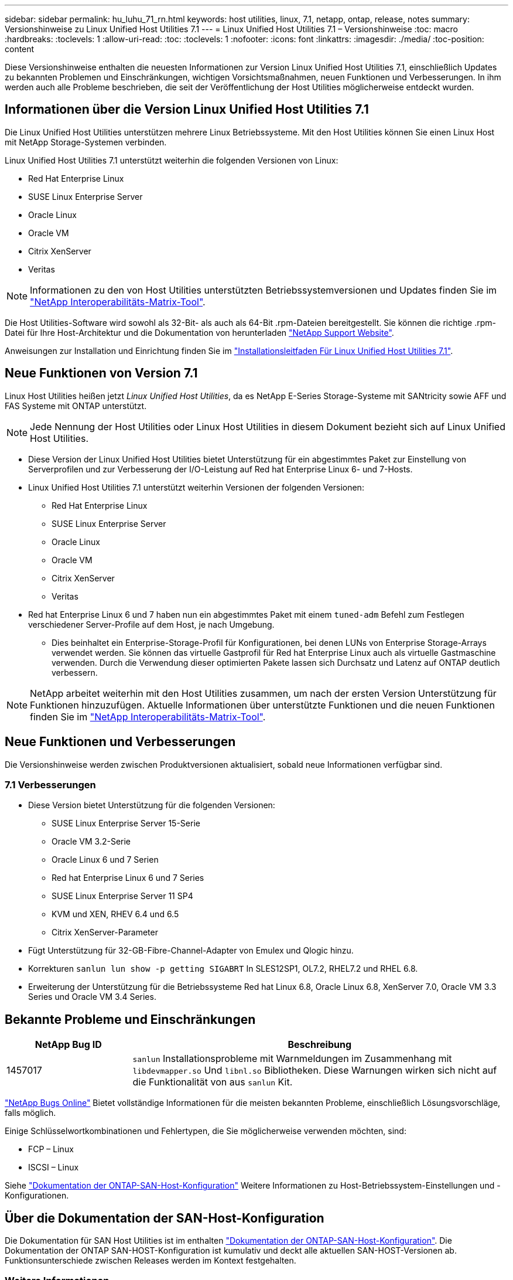 ---
sidebar: sidebar 
permalink: hu_luhu_71_rn.html 
keywords: host utilities, linux, 7.1, netapp, ontap, release, notes 
summary: Versionshinweise zu Linux Unified Host Utilities 7.1 
---
= Linux Unified Host Utilities 7.1 – Versionshinweise
:toc: macro
:hardbreaks:
:toclevels: 1
:allow-uri-read: 
:toc: 
:toclevels: 1
:nofooter: 
:icons: font
:linkattrs: 
:imagesdir: ./media/
:toc-position: content


[role="lead"]
Diese Versionshinweise enthalten die neuesten Informationen zur Version Linux Unified Host Utilities 7.1, einschließlich Updates zu bekannten Problemen und Einschränkungen, wichtigen Vorsichtsmaßnahmen, neuen Funktionen und Verbesserungen. In ihm werden auch alle Probleme beschrieben, die seit der Veröffentlichung der Host Utilities möglicherweise entdeckt wurden.



== Informationen über die Version Linux Unified Host Utilities 7.1

Die Linux Unified Host Utilities unterstützen mehrere Linux Betriebssysteme. Mit den Host Utilities können Sie einen Linux Host mit NetApp Storage-Systemen verbinden.

Linux Unified Host Utilities 7.1 unterstützt weiterhin die folgenden Versionen von Linux:

* Red Hat Enterprise Linux
* SUSE Linux Enterprise Server
* Oracle Linux
* Oracle VM
* Citrix XenServer
* Veritas



NOTE: Informationen zu den von Host Utilities unterstützten Betriebssystemversionen und Updates finden Sie im link:https://mysupport.netapp.com/matrix/imt.jsp?components=65623;64703;&solution=1&isHWU&src=IMT["NetApp Interoperabilitäts-Matrix-Tool"^].

Die Host Utilities-Software wird sowohl als 32-Bit- als auch als 64-Bit .rpm-Dateien bereitgestellt. Sie können die richtige .rpm-Datei für Ihre Host-Architektur und die Dokumentation von herunterladen link:https://mysupport.netapp.com/site/["NetApp Support Website"^].

Anweisungen zur Installation und Einrichtung finden Sie im link:https://docs.netapp.com/us-en/ontap-sanhost/hu_luhu_71.html["Installationsleitfaden Für Linux Unified Host Utilities 7.1"].



== Neue Funktionen von Version 7.1

Linux Host Utilities heißen jetzt _Linux Unified Host Utilities_, da es NetApp E-Series Storage-Systeme mit SANtricity sowie AFF und FAS Systeme mit ONTAP unterstützt.


NOTE: Jede Nennung der Host Utilities oder Linux Host Utilities in diesem Dokument bezieht sich auf Linux Unified Host Utilities.

* Diese Version der Linux Unified Host Utilities bietet Unterstützung für ein abgestimmtes Paket zur Einstellung von Serverprofilen und zur Verbesserung der I/O-Leistung auf Red hat Enterprise Linux 6- und 7-Hosts.
* Linux Unified Host Utilities 7.1 unterstützt weiterhin Versionen der folgenden Versionen:
+
** Red Hat Enterprise Linux
** SUSE Linux Enterprise Server
** Oracle Linux
** Oracle VM
** Citrix XenServer
** Veritas


* Red hat Enterprise Linux 6 und 7 haben nun ein abgestimmtes Paket mit einem `tuned-adm` Befehl zum Festlegen verschiedener Server-Profile auf dem Host, je nach Umgebung.
+
** Dies beinhaltet ein Enterprise-Storage-Profil für Konfigurationen, bei denen LUNs von Enterprise Storage-Arrays verwendet werden. Sie können das virtuelle Gastprofil für Red hat Enterprise Linux auch als virtuelle Gastmaschine verwenden. Durch die Verwendung dieser optimierten Pakete lassen sich Durchsatz und Latenz auf ONTAP deutlich verbessern.





NOTE: NetApp arbeitet weiterhin mit den Host Utilities zusammen, um nach der ersten Version Unterstützung für Funktionen hinzuzufügen. Aktuelle Informationen über unterstützte Funktionen und die neuen Funktionen finden Sie im link:https://mysupport.netapp.com/matrix/imt.jsp?components=65623;64703;&solution=1&isHWU&src=IMT["NetApp Interoperabilitäts-Matrix-Tool"^].



== Neue Funktionen und Verbesserungen

Die Versionshinweise werden zwischen Produktversionen aktualisiert, sobald neue Informationen verfügbar sind.



=== 7.1 Verbesserungen

* Diese Version bietet Unterstützung für die folgenden Versionen:
+
** SUSE Linux Enterprise Server 15-Serie
** Oracle VM 3.2-Serie
** Oracle Linux 6 und 7 Serien
** Red hat Enterprise Linux 6 und 7 Series
** SUSE Linux Enterprise Server 11 SP4
** KVM und XEN, RHEV 6.4 und 6.5
** Citrix XenServer-Parameter


* Fügt Unterstützung für 32-GB-Fibre-Channel-Adapter von Emulex und Qlogic hinzu.
* Korrekturen `sanlun lun show -p getting SIGABRT` In SLES12SP1, OL7.2, RHEL7.2 und RHEL 6.8.
* Erweiterung der Unterstützung für die Betriebssysteme Red hat Linux 6.8, Oracle Linux 6.8, XenServer 7.0, Oracle VM 3.3 Series und Oracle VM 3.4 Series.




== Bekannte Probleme und Einschränkungen

[cols="10, 30"]
|===
| NetApp Bug ID | Beschreibung 


| 1457017 |  `sanlun` Installationsprobleme mit Warnmeldungen im Zusammenhang mit `libdevmapper.so` Und `libnl.so` Bibliotheken. Diese Warnungen wirken sich nicht auf die Funktionalität von aus `sanlun` Kit. 
|===
link:https://mysupport.netapp.com/site/bugs-online/product["NetApp Bugs Online"] Bietet vollständige Informationen für die meisten bekannten Probleme, einschließlich Lösungsvorschläge, falls möglich.

Einige Schlüsselwortkombinationen und Fehlertypen, die Sie möglicherweise verwenden möchten, sind:

* FCP – Linux
* ISCSI – Linux


Siehe link:https://docs.netapp.com/us-en/ontap-sanhost/index.html["Dokumentation der ONTAP-SAN-Host-Konfiguration"] Weitere Informationen zu Host-Betriebssystem-Einstellungen und -Konfigurationen.



== Über die Dokumentation der SAN-Host-Konfiguration

Die Dokumentation für SAN Host Utilities ist im enthalten link:https://docs.netapp.com/us-en/ontap-sanhost/index.html["Dokumentation der ONTAP-SAN-Host-Konfiguration"]. Die Dokumentation der ONTAP SAN-HOST-Konfiguration ist kumulativ und deckt alle aktuellen SAN-HOST-Versionen ab. Funktionsunterschiede zwischen Releases werden im Kontext festgehalten.



=== Weitere Informationen



==== Standardwerte werden bei Verwendung von Treibern empfohlen, die mit dem Linux-Kernel gebündelt sind

Wenn Sie eine FC-Umgebung einrichten, die die nativen Inbox-Treiber verwendet, die mit dem Linux-Kernel gebündelt sind, können Sie die Standardwerte für die Treiber verwenden. In iSCSI-Umgebungen, in denen Sie eine iSCSI-Lösungssoftware verwenden, müssen Sie bestimmte empfohlene Werte manuell abhängig von der verwendeten Betriebssystemversion festlegen.



== Hier finden Sie Produktdokumentation und andere Informationen

Sie können auf die Dokumentation für alle NetApp Produkte zugreifen und weitere Ressourcen zu Produktinformationen, wie z. B. technische Berichte und Whitepaper, auf der Seite mit der Produktdokumentation auf der NetApp Website zugreifen.

.Verwandte Informationen
*Konfigurieren und Verwalten Ihres ONTAP Storage-Systems*

* Der link:https://docs.netapp.com/us-en/ontap/setup-upgrade/index.html["ONTAP Software-Setup-Leitfaden"^] Für Ihre Version von ONTAP
* Der link:https://docs.netapp.com/us-en/ontap/san-management/index.html["ONTAP-SAN-Administration-Leitfaden"^] Für Ihre Version von ONTAP
* Der link:https://library.netapp.com/ecm/ecm_download_file/ECMLP2492508["Versionshinweise zu ONTAP"^] Für Ihre Version von ONTAP


*Konfiguration und Management Ihres E-Series Storage-Systems*

* Der für Ihr Protokoll geeignete Leitfaden zur Konfiguration und Bereitstellung von SANtricity Storage Manager für Windows Express
* Der Leitfaden Konfiguration und Bereitstellung von SANtricity Storage Manager für Ihr Betriebssystem, Ihr Protokoll und Ihre Version von SANtricity.
* Die Installationsreferenz der SANtricity-Storage-Manager-Software für Ihre SANtricity-Version.
* Der SANtricity Storage Manager Multipath Driver's Guide ist speziell für Ihre Version von SANtricity.
* Die Versionshinweise für SANtricity-Storage-Manager für Ihre Version von SANtricity.


Wechseln Sie zum link:https://docs.netapp.com/us-en/e-series/getting-started/index.html["E-Series Dokumentation"] Um die Dokumentation zu SANtricity zu finden.
